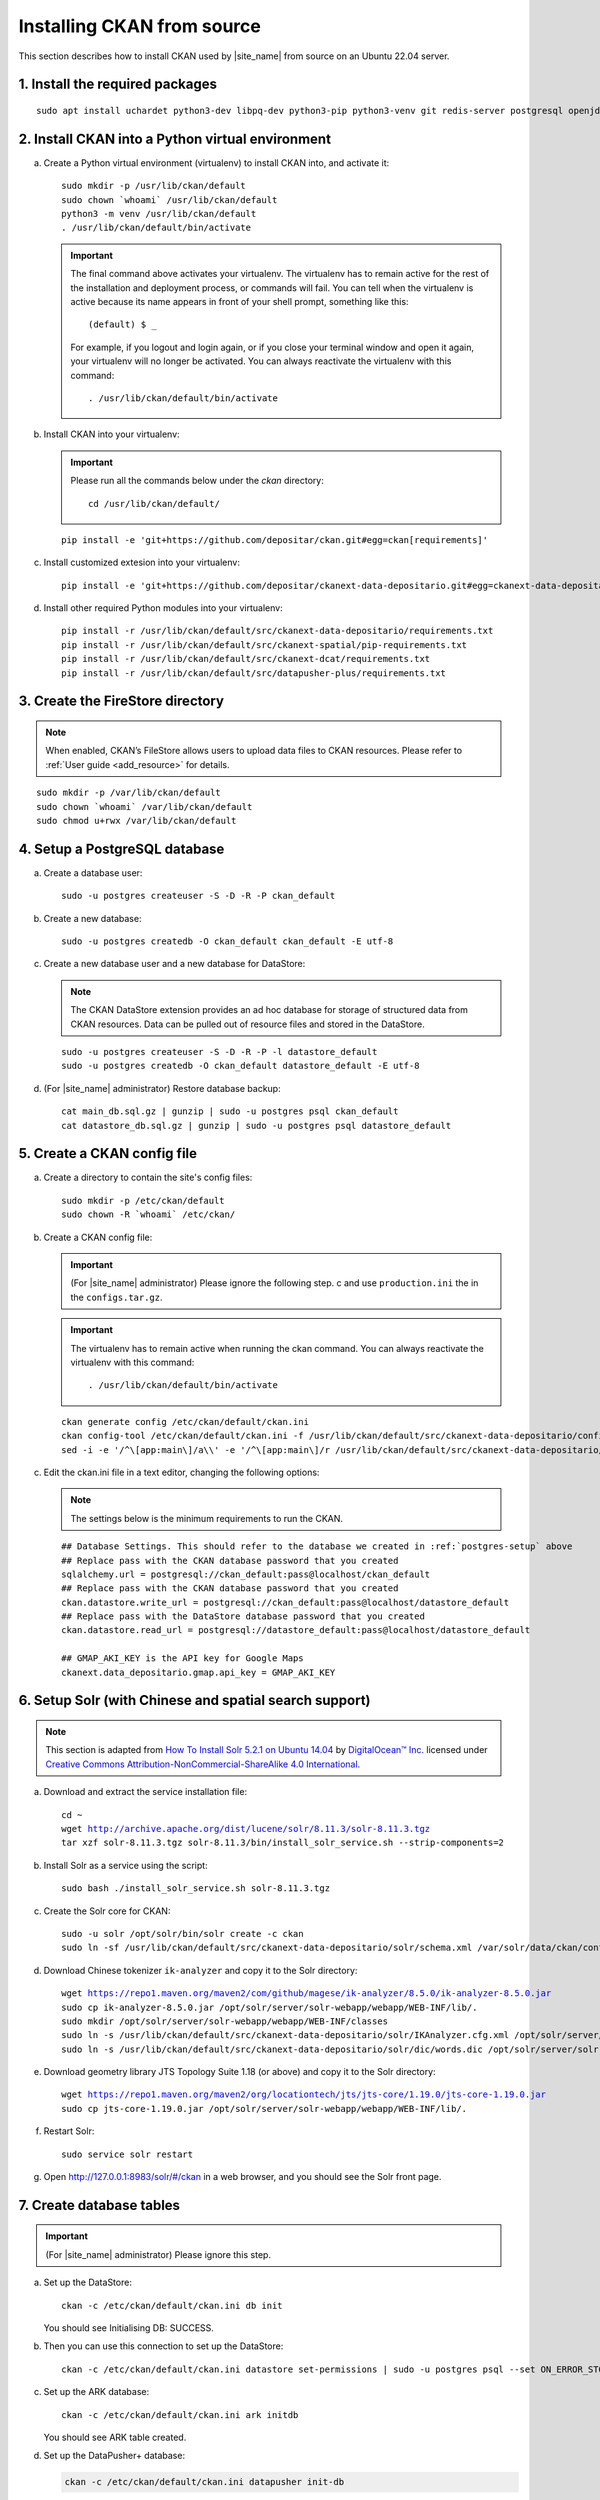===========================
Installing CKAN from source
===========================

This section describes how to install CKAN used by |site_name| from source on an Ubuntu 22.04 server.

--------------------------------
1. Install the required packages
--------------------------------

.. parsed-literal::

   sudo apt install uchardet python3-dev libpq-dev python3-pip python3-venv git redis-server postgresql openjdk-11-jdk

-------------------------------------------------
2. Install CKAN into a Python virtual environment
-------------------------------------------------

a. Create a Python virtual environment (virtualenv) to install CKAN into, and activate it:

   .. parsed-literal::

      sudo mkdir -p /usr/lib/ckan/default
      sudo chown \`whoami\` /usr/lib/ckan/default
      python3 -m venv /usr/lib/ckan/default
      . /usr/lib/ckan/default/bin/activate

   .. important::

      The final command above activates your virtualenv. The virtualenv has to
      remain active for the rest of the installation and deployment process,
      or commands will fail. You can tell when the virtualenv is active because
      its name appears in front of your shell prompt, something like this::

        (default) $ _

      For example, if you logout and login again, or if you close your terminal
      window and open it again, your virtualenv will no longer be activated. You
      can always reactivate the virtualenv with this command::

        . /usr/lib/ckan/default/bin/activate

b. Install CKAN into your virtualenv:

   .. important::

      Please run all the commands below under the `ckan` directory:

      .. parsed-literal::

         cd /usr/lib/ckan/default/

   .. parsed-literal::

      pip install -e 'git+https://github.com/depositar/ckan.git#egg=ckan[requirements]'

c. Install customized extesion into your virtualenv:

   .. parsed-literal::

      pip install -e 'git+https://github.com/depositar/ckanext-data-depositario.git#egg=ckanext-data-depositario'

d. Install other required Python modules into your virtualenv:

   .. parsed-literal::

      pip install -r /usr/lib/ckan/default/src/ckanext-data-depositario/requirements.txt
      pip install -r /usr/lib/ckan/default/src/ckanext-spatial/pip-requirements.txt
      pip install -r /usr/lib/ckan/default/src/ckanext-dcat/requirements.txt
      pip install -r /usr/lib/ckan/default/src/datapusher-plus/requirements.txt

---------------------------------
3. Create the FireStore directory
---------------------------------

.. note::

   When enabled, CKAN’s FileStore allows users to upload data files to CKAN resources.
   Please refer to :ref:`User guide <add_resource>` for details.

.. parsed-literal::

   sudo mkdir -p /var/lib/ckan/default
   sudo chown \`whoami\` /var/lib/ckan/default
   sudo chmod u+rwx /var/lib/ckan/default

.. _postgres-setup:

------------------------------
4. Setup a PostgreSQL database
------------------------------

a. Create a database user:

   .. parsed-literal::

      sudo -u postgres createuser -S -D -R -P ckan_default

b. Create a new database:

   .. parsed-literal::

      sudo -u postgres createdb -O ckan_default ckan_default -E utf-8

c. Create a new database user and a new database for DataStore:

   .. note::

      The CKAN DataStore extension provides an ad hoc database for storage of structured data from CKAN resources. Data can be pulled out of resource files and stored in the DataStore.

   .. parsed-literal::

      sudo -u postgres createuser -S -D -R -P -l datastore_default
      sudo -u postgres createdb -O ckan_default datastore_default -E utf-8


d. (For |site_name| administrator) Restore database backup:

   .. parsed-literal::

      cat main_db.sql.gz | gunzip | sudo -u postgres psql ckan_default
      cat datastore_db.sql.gz | gunzip | sudo -u postgres psql datastore_default

----------------------------
5. Create a CKAN config file
----------------------------

a. Create a directory to contain the site's config files:

   .. parsed-literal::

      sudo mkdir -p /etc/ckan/default
      sudo chown -R \`whoami\` /etc/ckan/

b. Create a CKAN config file:

   .. important::

      (For |site_name| administrator) Please ignore the following step. c
      and use ``production.ini`` the in the ``configs.tar.gz``.

   .. important::

      The virtualenv has to remain active when running the ckan command.
      You can always reactivate the virtualenv with this command: ::

      . /usr/lib/ckan/default/bin/activate

   .. parsed-literal::

      ckan generate config /etc/ckan/default/ckan.ini
      ckan config-tool /etc/ckan/default/ckan.ini -f /usr/lib/ckan/default/src/ckanext-data-depositario/config/custom_options.ini
      sed -i -e '/^\\[app:main\\]/a\\\\' -e '/^\\[app:main\\]/r /usr/lib/ckan/default/src/ckanext-data-depositario/config/custom_options_extra.ini' /etc/ckan/default/ckan.ini

c. Edit the ckan.ini file in a text editor, changing the following options:

   .. note::

      The settings below is the minimum requirements to run the CKAN.

   .. parsed-literal::

      ## Database Settings. This should refer to the database we created in :ref:`postgres-setup` above
      ## Replace ``pass`` with the ``CKAN database`` password that you created
      sqlalchemy.url = postgresql://ckan_default:pass@localhost/ckan_default
      ## Replace ``pass`` with the ``CKAN database`` password that you created
      ckan.datastore.write_url = postgresql://ckan_default:pass@localhost/datastore_default
      ## Replace ``pass`` with the ``DataStore database`` password that you created
      ckan.datastore.read_url = postgresql://datastore_default:pass@localhost/datastore_default

      ## GMAP_AKI_KEY is the API key for Google Maps
      ckanext.data_depositario.gmap.api_key = GMAP_AKI_KEY

-------------------------------------------------------
6. Setup Solr (with Chinese and spatial search support)
-------------------------------------------------------

.. note::

   This section is adapted from `How To Install Solr 5.2.1 on Ubuntu 14.04 <https://www.digitalocean.com/community/tutorials/how-to-install-solr-5-2-1-on-ubuntu-14-04>`_ by `DigitalOcean™ Inc. <https://www.digitalocean.com/>`_ licensed under `Creative Commons Attribution-NonCommercial-ShareAlike 4.0 International <https://creativecommons.org/licenses/by-nc-sa/4.0/>`_.

a. Download and extract the service installation file:

   .. parsed-literal::

      cd ~
      wget http://archive.apache.org/dist/lucene/solr/8.11.3/solr-8.11.3.tgz
      tar xzf solr-8.11.3.tgz solr-8.11.3/bin/install_solr_service.sh --strip-components=2

b. Install Solr as a service using the script:

   .. parsed-literal::

      sudo bash ./install_solr_service.sh solr-8.11.3.tgz

c. Create the Solr core for CKAN:

   .. parsed-literal::

      sudo -u solr /opt/solr/bin/solr create -c ckan
      sudo ln -sf /usr/lib/ckan/default/src/ckanext-data-depositario/solr/schema.xml /var/solr/data/ckan/conf/managed-schema

d. Download Chinese tokenizer ``ik-analyzer`` and copy it to the Solr directory:

   .. parsed-literal::

      wget https://repo1.maven.org/maven2/com/github/magese/ik-analyzer/8.5.0/ik-analyzer-8.5.0.jar
      sudo cp ik-analyzer-8.5.0.jar /opt/solr/server/solr-webapp/webapp/WEB-INF/lib/.
      sudo mkdir /opt/solr/server/solr-webapp/webapp/WEB-INF/classes
      sudo ln -s /usr/lib/ckan/default/src/ckanext-data-depositario/solr/IKAnalyzer.cfg.xml /opt/solr/server/solr-webapp/webapp/WEB-INF/classes/.
      sudo ln -s /usr/lib/ckan/default/src/ckanext-data-depositario/solr/dic/words.dic /opt/solr/server/solr-webapp/webapp/WEB-INF/classes/words.dic

e. Download geometry library JTS Topology Suite 1.18 (or above) and copy it to the Solr directory:

   .. parsed-literal::

      wget https://repo1.maven.org/maven2/org/locationtech/jts/jts-core/1.19.0/jts-core-1.19.0.jar
      sudo cp jts-core-1.19.0.jar /opt/solr/server/solr-webapp/webapp/WEB-INF/lib/.

f. Restart Solr:

   .. parsed-literal::

      sudo service solr restart

g. Open http://127.0.0.1:8983/solr/#/ckan in a web browser, and you should see the Solr front page.

-------------------------
7. Create database tables
-------------------------

.. important::

   (For |site_name| administrator) Please ignore this step.

a. Set up the DataStore:

   .. parsed-literal::

      ckan -c /etc/ckan/default/ckan.ini db init

   You should see Initialising DB: SUCCESS.

b. Then you can use this connection to set up the DataStore:

   .. parsed-literal::

      ckan -c /etc/ckan/default/ckan.ini datastore set-permissions | sudo -u postgres psql --set ON_ERROR_STOP=1

c. Set up the ARK database:

   .. parsed-literal::

      ckan -c /etc/ckan/default/ckan.ini ark initdb

   You should see ARK table created.

d. Set up the DataPusher+ database:

   .. code-block:: shell

      ckan -c /etc/ckan/default/ckan.ini datapusher init-db

   You should see Datapusher Plus tables created.

----------------------------
8. Creating a sysadmin user
----------------------------

.. important::

   (For |site_name| administrator) Please ignore this step.

Set password for the default CKAN sysadmin user from the command line.

.. parsed-literal::

   ckan -c /etc/ckan/default/ckan.ini user setpass default

--------------------
9. Setup DataPusher+
--------------------

.. note::

   This DataPusher+ is an extension that automatically uploads data to the DataStore from suitable files (like CSV or Excel files), whether uploaded to CKAN’s FileStore or externally linked, to provide functions such as the :doc:`../../user-guide/data-api`.

a. Download and install qsv:

   .. code-block:: shell

      cd ~
      wget https://github.com/jqnatividad/qsv/releases/download/0.128.0/qsv-0.128.0-x86_64-unknown-linux-gnu.zip
      unzip qsv-0.128.0-x86_64-unknown-linux-gnu.zip
      rm qsv-0.128.0-x86_64-unknown-linux-gnu.zip
      sudo mv qsv* /usr/local/bin

b. Create an API token for DataPusher+:

   .. code-block:: shell

      ckan -c /etc/ckan/default/ckan.ini user token add default datapusher-plus

c. Update the CKAN config file:

   .. code-block:: ini
      :caption: /etc/ckan/default/ckan.ini

      ckan.datapusher.api_token = <The newly created token>

-----------------------------------------
10. Serve CKAN under a development server
-----------------------------------------

a. Run the DataPusher+:

   .. parsed-literal::

      ckan -c /etc/ckan/default/ckan.ini jobs worker

b. Open another terminal and use the Paste development server to serve CKAN from the command-line:

   .. parsed-literal::

      . /usr/lib/ckan/default/bin/activate
      ckan -c /etc/ckan/default/development.ini

c. Open http://127.0.0.1:5000/ in a web browser, and you should see the CKAN front page.

Now that you've installed CKAN.
